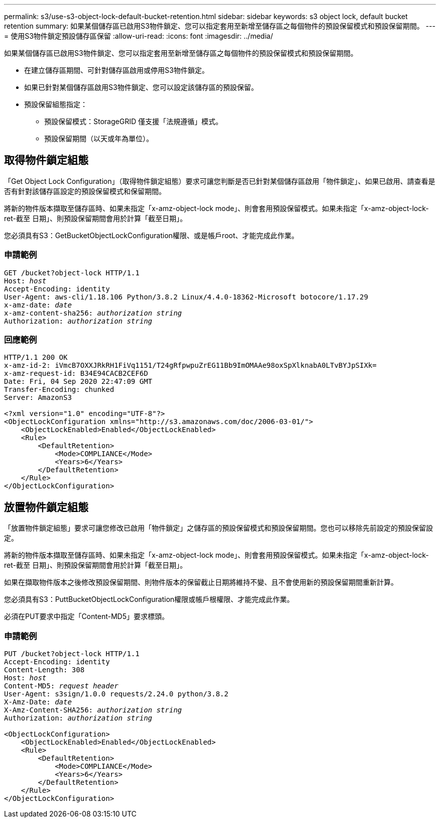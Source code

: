 ---
permalink: s3/use-s3-object-lock-default-bucket-retention.html 
sidebar: sidebar 
keywords: s3 object lock, default bucket retention 
summary: 如果某個儲存區已啟用S3物件鎖定、您可以指定套用至新增至儲存區之每個物件的預設保留模式和預設保留期間。 
---
= 使用S3物件鎖定預設儲存區保留
:allow-uri-read: 
:icons: font
:imagesdir: ../media/


[role="lead"]
如果某個儲存區已啟用S3物件鎖定、您可以指定套用至新增至儲存區之每個物件的預設保留模式和預設保留期間。

* 在建立儲存區期間、可針對儲存區啟用或停用S3物件鎖定。
* 如果已針對某個儲存區啟用S3物件鎖定、您可以設定該儲存區的預設保留。
* 預設保留組態指定：
+
** 預設保留模式：StorageGRID 僅支援「法規遵循」模式。
** 預設保留期間（以天或年為單位）。






== 取得物件鎖定組態

「Get Object Lock Configuration」（取得物件鎖定組態）要求可讓您判斷是否已針對某個儲存區啟用「物件鎖定」、如果已啟用、請查看是否有針對該儲存區設定的預設保留模式和保留期間。

將新的物件版本擷取至儲存區時、如果未指定「x-amz-object-lock mode」、則會套用預設保留模式。如果未指定「x-amz-object-lock-ret-截至 日期」、則預設保留期間會用於計算「截至日期」。

您必須具有S3：GetBucketObjectLockConfiguration權限、或是帳戶root、才能完成此作業。



=== 申請範例

[listing, subs="specialcharacters,quotes"]
----
GET /bucket?object-lock HTTP/1.1
Host: _host_
Accept-Encoding: identity
User-Agent: aws-cli/1.18.106 Python/3.8.2 Linux/4.4.0-18362-Microsoft botocore/1.17.29
x-amz-date: _date_
x-amz-content-sha256: _authorization string_
Authorization: _authorization string_
----


=== 回應範例

[listing]
----
HTTP/1.1 200 OK
x-amz-id-2: iVmcB7OXXJRkRH1FiVq1151/T24gRfpwpuZrEG11Bb9ImOMAAe98oxSpXlknabA0LTvBYJpSIXk=
x-amz-request-id: B34E94CACB2CEF6D
Date: Fri, 04 Sep 2020 22:47:09 GMT
Transfer-Encoding: chunked
Server: AmazonS3

<?xml version="1.0" encoding="UTF-8"?>
<ObjectLockConfiguration xmlns="http://s3.amazonaws.com/doc/2006-03-01/">
    <ObjectLockEnabled>Enabled</ObjectLockEnabled>
    <Rule>
        <DefaultRetention>
            <Mode>COMPLIANCE</Mode>
            <Years>6</Years>
        </DefaultRetention>
    </Rule>
</ObjectLockConfiguration>
----


== 放置物件鎖定組態

「放置物件鎖定組態」要求可讓您修改已啟用「物件鎖定」之儲存區的預設保留模式和預設保留期間。您也可以移除先前設定的預設保留設定。

將新的物件版本擷取至儲存區時、如果未指定「x-amz-object-lock mode」、則會套用預設保留模式。如果未指定「x-amz-object-lock-ret-截至 日期」、則預設保留期間會用於計算「截至日期」。

如果在擷取物件版本之後修改預設保留期間、則物件版本的保留截止日期將維持不變、且不會使用新的預設保留期間重新計算。

您必須具有S3：PuttBucketObjectLockConfiguration權限或帳戶根權限、才能完成此作業。

必須在PUT要求中指定「Content-MD5」要求標頭。



=== 申請範例

[listing, subs="specialcharacters,quotes"]
----
PUT /bucket?object-lock HTTP/1.1
Accept-Encoding: identity
Content-Length: 308
Host: _host_
Content-MD5: _request header_
User-Agent: s3sign/1.0.0 requests/2.24.0 python/3.8.2
X-Amz-Date: _date_
X-Amz-Content-SHA256: _authorization string_
Authorization: _authorization string_

<ObjectLockConfiguration>
    <ObjectLockEnabled>Enabled</ObjectLockEnabled>
    <Rule>
        <DefaultRetention>
            <Mode>COMPLIANCE</Mode>
            <Years>6</Years>
        </DefaultRetention>
    </Rule>
</ObjectLockConfiguration>
----